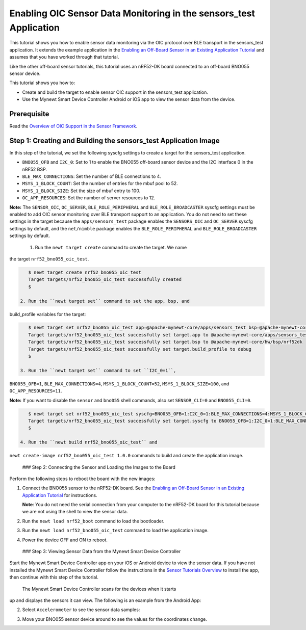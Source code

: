 Enabling OIC Sensor Data Monitoring in the sensors\_test Application
--------------------------------------------------------------------

This tutorial shows you how to enable sensor data monitoring via the OIC
protocol over BLE transport in the sensors\_test application. It extends
the example application in the `Enabling an Off-Board Sensor in an
Existing Application
Tutorial </os/tutorials/sensors/sensor_nrf52_bno055.html>`__ and assumes
that you have worked through that tutorial.

Like the other off-board sensor tutorials, this tutorial uses an
nRF52-DK board connected to an off-board BNO055 sensor device.

This tutorial shows you how to:

-  Create and build the target to enable sensor OIC support in the
   sensors\_test application.
-  Use the Mynewt Smart Device Controller Android or iOS app to view the
   sensor data from the device.

Prerequisite
~~~~~~~~~~~~

Read the `Overview of OIC Support in the Sensor
Framework </os/tutorials/sensors/sensor_oic_overview.html>`__.

Step 1: Creating and Building the sensors\_test Application Image
~~~~~~~~~~~~~~~~~~~~~~~~~~~~~~~~~~~~~~~~~~~~~~~~~~~~~~~~~~~~~~~~~

In this step of the tutorial, we set the following syscfg settings to
create a target for the sensors\_test application.

-  ``BNO055_OFB`` and ``I2C_0``: Set to 1 to enable the BNO055 off-board
   sensor device and the I2C interface 0 in the nRF52 BSP.
-  ``BLE_MAX_CONNECTIONS``: Set the number of BLE connections to 4.
-  ``MSYS_1_BLOCK_COUNT``: Set the number of entries for the mbuf pool
   to 52.
-  ``MSYS_1_BLOCK_SIZE``: Set the size of mbuf entry to 100.
-  ``OC_APP_RESOURCES``: Set the number of server resources to 12.

**Note:** The ``SENSOR_OIC``, ``OC_SERVER``, ``BLE_ROLE_PERIPHERAL`` and
``BLE_ROLE_BROADCASTER`` syscfg settings must be enabled to add OIC
sensor monitoring over BLE transport support to an application. You do
not need to set these settings in the target because the
``apps/sensors_test`` package enables the ``SENSORS_OIC`` and
``OC_SERVER`` syscfg settings by default, and the ``net/nimble`` package
enables the ``BLE_ROLE_PERIPHERAL`` and ``BLE_ROLE_BROADCASTER``
settings by default.

 1. Run the ``newt target create`` command to create the target. We name
the target ``nrf52_bno055_oic_test``.

.. code-block:: console


    $ newt target create nrf52_bno055_oic_test
    Target targets/nrf52_bno055_oic_test successfully created
    $

 2. Run the ``newt target set`` command to set the app, bsp, and
build\_profile variables for the target:

.. code-block:: console


    $ newt target set nrf52_bno055_oic_test app=@apache-mynewt-core/apps/sensors_test bsp=@apache-mynewt-core/hw/bsp/nrf52dk build_profile=debug 
    Target targets/nrf52_bno055_oic_test successfully set target.app to @apache-mynewt-core/apps/sensors_test
    Target targets/nrf52_bno055_oic_test successfully set target.bsp to @apache-mynewt-core/hw/bsp/nrf52dk
    Target targets/nrf52_bno055_oic_test successfully set target.build_profile to debug
    $

 3. Run the ``newt target set`` command to set ``I2C_0=1``,
``BNO055_OFB=1``, ``BLE_MAX_CONNECTIONS=4``, ``MSYS_1_BLOCK_COUNT=52``,
``MSYS_1_BLOCK_SIZE=100``, and ``OC_APP_RESOURCES=11``.

**Note:** If you want to disable the ``sensor`` and ``bno055`` shell
commands, also set ``SENSOR_CLI=0`` and ``BNO055_CLI=0``.

.. code-block:: console


    $ newt target set nrf52_bno055_oic_test syscfg=BNO055_OFB=1:I2C_0=1:BLE_MAX_CONNECTIONS=4:MSYS_1_BLOCK_COUNT=52:MSYS_1_BLOCK_SIZE=100:OC_APP_RESOURCES=11
    Target targets/nrf52_bno055_oic_test successfully set target.syscfg to BNO055_OFB=1:I2C_0=1:BLE_MAX_CONNECTIONS=4:MSYS_1_BLOCK_COUNT=52:MSYS_1_BLOCK_SIZE=100:OC_APP_RESOURCES=11
    $

 4. Run the ``newt build nrf52_bno055_oic_test`` and
``newt create-image nrf52_bno055_oic_test 1.0.0`` commands to build and
create the application image.

 ### Step 2: Connecting the Sensor and Loading the Images to the Board

Perform the following steps to reboot the board with the new images:

1. Connect the BNO055 sensor to the nRF52-DK board. See the `Enabling an
   Off-Board Sensor in an Existing Application
   Tutorial </os/tutorials/sensors/sensor_offboard_config.html>`__ for
   instructions.

   **Note**: You do not need the serial connection from your computer to
   the nRF52-DK board for this tutorial because we are not using the
   shell to view the sensor data.

2. Run the ``newt load nrf52_boot`` command to load the bootloader.
3. Run the ``newt load nrf52_bno055_oic_test`` command to load the
   application image.
4. Power the device OFF and ON to reboot.

 ### Step 3: Viewing Sensor Data from the Mynewt Smart Device Controller

Start the Mynewt Smart Device Controller app on your iOS or Android
device to view the sensor data. If you have not installed the Mynewt
Smart Device Controller follow the instructions in the `Sensor Tutorials
Overview </os/tutorials/sensors/sensors.html>`__ to install the app, then
continue with this step of the tutorial.

 The Mynewt Smart Device Controller scans for the devices when it starts
up and displays the sensors it can view. The following is an example
from the Android App:

.. raw:: html

   <p>

.. raw:: html

   <p align="center">

.. raw:: html

   </p>

2. Select ``Accelerometer`` to see the sensor data samples:

   .. raw:: html

      <p>

   .. raw:: html

      <p align="center">

.. raw:: html

   </p>

.. raw:: html

   <p>

3. Move your BNO055 sensor device around to see the values for the
   coordinates change.
